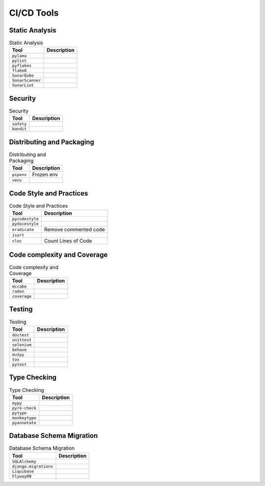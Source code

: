.. _cicd-tools:

***********
CI/CD Tools
***********


Static Analysis
===============
.. csv-table:: Static Analysis
    :header: "Tool", "Description"

    "``pylama``", ""
    "``pylint``", ""
    "``pyflakes``", ""
    "``flake8``", ""
    "``SonarQube``", ""
    "``SonarScanner``", ""
    "``SonarLint``", ""


Security
========
.. csv-table:: Security
    :header: "Tool", "Description"

    "``safety``", ""
    "``bandit``", ""


Distributing and Packaging
==========================
.. csv-table:: Distributing and Packaging
    :header: "Tool", "Description"

    "``pipenv``", "Frozen env"
    "``venv``", ""


Code Style and Practices
========================
.. csv-table:: Code Style and Practices
    :header: "Tool", "Description"

    "``pycodestyle``", ""
    "``pydocestyle``", ""
    "``eradicate``", "Remove commented code"
    "``isort``", ""
    "``cloc``", "Count Lines of Code"


Code complexity and Coverage
============================
.. csv-table:: Code complexity and Coverage
    :header: "Tool", "Description"

    "``mccabe``", ""
    "``radon``", ""
    "``coverage``", ""


Testing
=======
.. csv-table:: Testing
    :header: "Tool", "Description"

    "``doctest``", ""
    "``unittest``", ""
    "``selenium``", ""
    "``behave``", ""
    "``mutpy``", ""
    "``tox``", ""
    "``pytest``", ""


Type Checking
=============
.. csv-table:: Type Checking
    :header: "Tool", "Description"

    "``mypy``", ""
    "``pyre-check``", ""
    "``pytype``", ""
    "``monkeytype``", ""
    "``pyannotate``", ""


Database Schema Migration
=========================
.. csv-table:: Database Schema Migration
    :header: "Tool", "Description"

    "``SQLAlchemy``", ""
    "``django.migrations``", ""
    "``Liquibase``", ""
    "``FlywayDB``", ""
